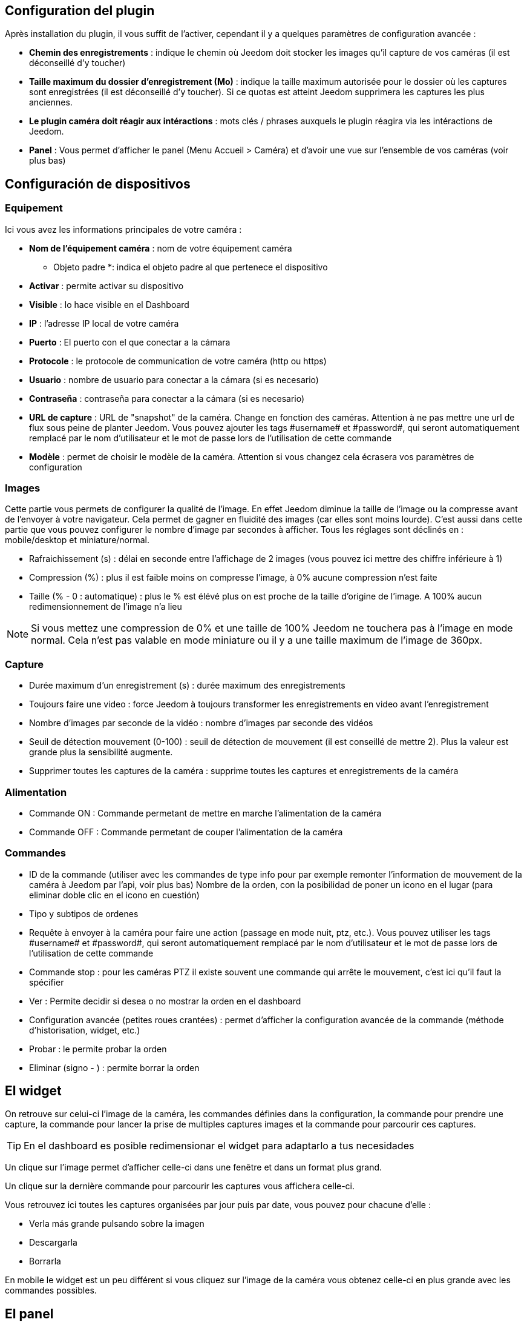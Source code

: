 == Configuration del plugin

Après installation du plugin, il vous suffit de l’activer, cependant il y a quelques paramètres de configuration avancée : 

* *Chemin des enregistrements* : indique le chemin où Jeedom doit stocker les images qu'il capture de vos caméras (il est déconseillé d'y toucher)
* *Taille maximum du dossier d'enregistrement (Mo)* : indique la taille maximum autorisée pour le dossier où les captures sont enregistrées (il est déconseillé d'y toucher). Si ce quotas est atteint Jeedom supprimera les captures les plus anciennes.
* *Le plugin caméra doit réagir aux intéractions* : mots clés / phrases auxquels le plugin réagira via les intéractions de Jeedom.
* *Panel* : Vous permet d'afficher le panel (Menu Accueil > Caméra) et d'avoir une vue sur l'ensemble de vos caméras (voir plus bas)

== Configuración de dispositivos

=== Equipement

Ici vous avez les informations principales de votre caméra :

* *Nom de l’équipement caméra* : nom de votre équipement caméra
** Objeto padre *: indica el objeto padre al que pertenece el dispositivo
* *Activar* : permite activar su dispositivo
* *Visible* : lo hace visible en el Dashboard
* *IP* : l'adresse IP local de votre caméra
* *Puerto* : El puerto con el que conectar a la cámara
* *Protocole* : le protocole de communication de votre caméra (http ou https)
* *Usuario* : nombre de usuario para conectar a la cámara (si es necesario)
* *Contraseña* : contraseña para conectar a la cámara (si es necesario) 
* *URL de capture* : URL de "snapshot" de la caméra. Change en fonction des caméras. Attention à ne pas mettre une url de flux sous peine de planter Jeedom. Vous pouvez ajouter les tags \#username# et \#password#, qui seront automatiquement remplacé par le nom d'utilisateur et le mot de passe lors de l'utilisation de cette commande
* *Modèle* : permet de choisir le modèle de la caméra. Attention si vous changez cela écrasera vos paramètres de configuration

=== Images

Cette partie vous permets de configurer la qualité de l'image. En effet Jeedom diminue la taille de l'image ou la compresse avant de l'envoyer à votre navigateur. Cela permet de gagner en fluidité des images (car elles sont moins lourde). C'est aussi dans cette partie que vous pouvez configurer le nombre d'image par secondes à afficher. 
Tous les réglages sont déclinés en : mobile/desktop et miniature/normal.

* Rafraichissement (s) : délai en seconde entre l'affichage de 2 images (vous pouvez ici mettre des chiffre inférieure à 1)
* Compression (%) : plus il est faible moins on compresse l'image, à 0% aucune compression n'est faite
* Taille (% - 0 : automatique) : plus le % est élévé plus on est proche de la taille d'origine de l'image. A 100% aucun redimensionnement de l'image n'a lieu

[NOTE]
Si vous mettez une compression de 0% et une taille de 100% Jeedom ne touchera pas à l'image en mode normal. Cela n'est pas valable en mode miniature ou il y a une taille maximum de l'image de 360px.

=== Capture

* Durée maximum d'un enregistrement (s) : durée maximum des enregistrements
* Toujours faire une video : force Jeedom à toujours transformer les enregistrements en video avant l'enregistrement
* Nombre d'images par seconde de la vidéo : nombre d'images par seconde des vidéos
* Seuil de détection mouvement (0-100) : seuil de détection de mouvement (il est conseillé de mettre 2). Plus la valeur est grande plus la sensibilité augmente.
* Supprimer toutes les captures de la caméra : supprime toutes les captures et enregistrements de la caméra

=== Alimentation

* Commande ON : Commande permetant de mettre en marche l'alimentation de la caméra
* Commande OFF : Commande permetant de couper l'alimentation de la caméra

=== Commandes

* ID de la commande (utiliser avec les commandes de type info pour par exemple remonter l'information de mouvement de la caméra à Jeedom par l'api, voir plus bas)
Nombre de la orden, con la posibilidad de poner un icono en el lugar (para eliminar doble clic en el icono en cuestión)
* Tipo y subtipos de ordenes
* Requête à envoyer à la caméra pour faire une action (passage en mode nuit, ptz, etc.). Vous pouvez utiliser les tags \#username# et \#password#, qui seront automatiquement remplacé par le nom d'utilisateur et le mot de passe lors de l'utilisation de cette commande
* Commande stop : pour les caméras PTZ il existe souvent une commande qui arrête le mouvement, c'est ici qu'il faut la spécifier
* Ver : Permite decidir si desea o no mostrar la orden en el dashboard
* Configuration avancée (petites roues crantées) : permet d'afficher la configuration avancée de la commande (méthode d'historisation, widget, etc.)
* Probar : le permite probar la orden
* Eliminar (signo - ) : permite borrar la orden

== El widget

On retrouve sur celui-ci l'image de la caméra, les commandes définies dans la configuration, la commande pour prendre une capture, la commande pour lancer la prise de multiples captures images et la commande pour parcourir ces captures.

[TIP]
En el dashboard es posible redimensionar el widget para adaptarlo a tus necesidades

Un clique sur l'image permet d'afficher celle-ci dans une fenêtre et dans un format plus grand.

Un clique sur la dernière commande pour parcourir les captures vous affichera celle-ci.

Vous retrouvez ici toutes les captures organisées par jour puis par date, vous pouvez pour chacune d'elle : 

* Verla más grande pulsando sobre la imagen
* Descargarla
* Borrarla

En mobile le widget est un peu différent si vous cliquez sur l'image de la caméra vous obtenez celle-ci en plus grande avec les commandes possibles.

== El panel

Le plugin caméra met aussi à disposition un panel qui vous permet de voir d'un seul coup toutes vos caméras, il est accessible par Acceuil -> Caméra.

[NOTE]
Pour l'avoir il faut l'activer sur la page de configuration du plugin

Por supuesto también está disponible desde el  móvil desde  Plugin -> Cámara: 

== Grabación y envío de captura

Cette commande un peu spécifique permet suite à la prise de capture de faire l'envoi de celle-ci (compatible avec le plugin slack, mail et transfert)

La configuración es simple,  basta con llamar la acción de enviar captura, en el título puedes pasar más opciones (por defecto el número de captura, pero puedes ir más allá con las opciones avanzadas) y en el cuadro de mensaje, la orden del plugin (actualmente slack, mail o transfert) para realizar el envío de capturas. Puedes poner varias separados por &&

=== Opciones avanzadas de captura

* nbSnap: número de captura, si no se indica, las capturas se realizan a una petición para detener la grabación o detener la cámara
* retardo: tiempo entre 2 capturas, si no indica el período es de 1s
* wait : tiempo de espera antes de la captura, si no se indica entonces ningún envio se hará
* sendPacket: número de captura disparadas que serán enviadas, si no se indica entonces se enviarán las capturas al final.
* detectMove=1 : envoi les captures que si un changement superieur au seuil de detection (voir configuration de la caméra) arrive 
* movie=1 : une fois l'enregistrement terminé, les images sont convertie en video
* sendFirstSnap=1 : envoi la premiere capture de l'enregistrement

== Encio de la detección de movimiento a Jeedom

Si vous avez une caméra qui possède la détection de mouvement et que vous voulez transmettre celle-ci à Jeedom voilà l'url à mettre sur votre caméra : 

----
http://#IP_JEEDOM#/core/api/jeeApi.php?apikey=#APIKEY#&type=camera&id=#ID#&value=#value#
----

Il faut bien entendu avant avoir créé une commande de type info sur votre caméra